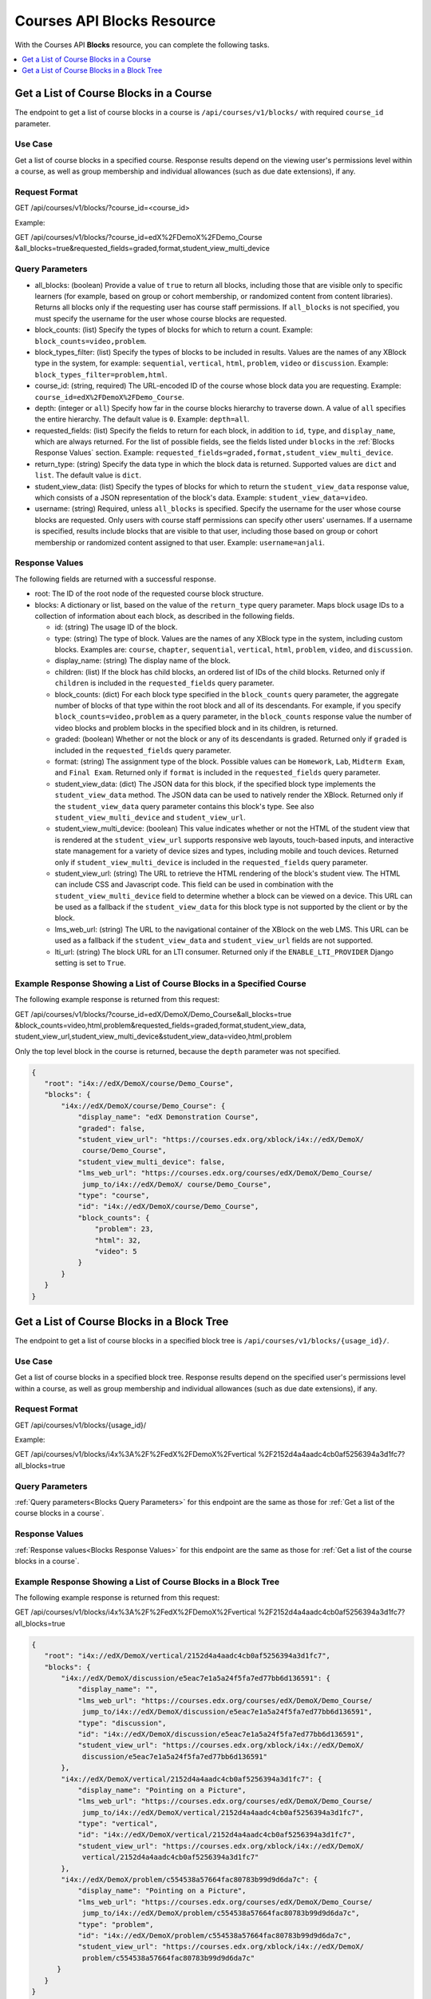 .. _Courses API Blocks Resource:

########################################
Courses API Blocks Resource
########################################

With the Courses API **Blocks** resource, you can complete the
following tasks.


.. contents::
   :local:
   :depth: 1

.. _Get a list of the course blocks in a course:

****************************************
Get a List of Course Blocks in a Course
****************************************

The endpoint to get a list of course blocks in a course is
``/api/courses/v1/blocks/`` with required ``course_id`` parameter.

=====================
Use Case
=====================

Get a list of course blocks in a specified course. Response results depend on
the viewing user's permissions level within a course, as well as group
membership and individual allowances (such as due date extensions), if any.

=====================
Request Format
=====================

GET /api/courses/v1/blocks/?course_id=<course_id>

Example:

GET /api/courses/v1/blocks/?course_id=edX%2FDemoX%2FDemo_Course
&all_blocks=true&requested_fields=graded,format,student_view_multi_device


.. _Blocks Query Parameters:

=====================
Query Parameters
=====================

* all_blocks: (boolean) Provide a value of ``true`` to return all
  blocks, including those that are visible only to specific learners (for
  example, based on group or cohort membership, or randomized content from
  content libraries). Returns all blocks only if the requesting user has course
  staff permissions. If ``all_blocks`` is not specified, you must specify the
  username for the user whose course blocks are requested.

* block_counts: (list) Specify the types of blocks for which to return a
  count. Example: ``block_counts=video,problem``.

* block_types_filter: (list) Specify the types of blocks to be included in
  results. Values are the names of any XBlock type in the system, for example:
  ``sequential``, ``vertical``, ``html``, ``problem``, ``video`` or
  ``discussion``. Example: ``block_types_filter=problem,html``.

* course_id: (string, required) The URL-encoded ID of the course whose block
  data you are requesting. Example: ``course_id=edX%2FDemoX%2FDemo_Course``.

* depth: (integer or ``all``) Specify how far in the course blocks hierarchy
  to traverse down. A value of ``all`` specifies the entire hierarchy. The
  default value is ``0``. Example: ``depth=all``.

* requested_fields: (list) Specify the fields to return for each block, in
  addition to ``id``, ``type``, and ``display_name``, which are always
  returned. For the list of possible fields, see the fields listed under
  ``blocks`` in the :ref:`Blocks Response Values` section. Example:
  ``requested_fields=graded,format,student_view_multi_device``.

* return_type: (string) Specify the data type in which the block data is
  returned. Supported values are ``dict`` and ``list``. The default value is
  ``dict``.

* student_view_data: (list)  Specify the types of blocks for which to return
  the ``student_view_data`` response value, which consists of a JSON
  representation of the block's data. Example: ``student_view_data=video``.

* username: (string) Required, unless ``all_blocks`` is specified. Specify the
  username for the user whose course blocks are requested. Only users with
  course staff permissions can specify other users' usernames. If a username
  is specified, results include blocks that are visible to that user,
  including those based on group or cohort membership or randomized content
  assigned to that user. Example: ``username=anjali``.


.. _Blocks Response Values:

=====================
Response Values
=====================

The following fields are returned with a successful response.

* root: The ID of the root node of the requested course block structure.

* blocks: A dictionary or list, based on the value of the ``return_type``
  query parameter. Maps block usage IDs to a collection of information about
  each block, as described in the following fields.

  * id: (string) The usage ID of the block.

  * type: (string) The type of block. Values are the names of any XBlock type
    in the system, including custom blocks. Examples are: ``course``,
    ``chapter``, ``sequential``, ``vertical``, ``html``, ``problem``,
    ``video``, and ``discussion``.

  * display_name: (string) The display name of the block.

  * children: (list) If the block has child blocks, an ordered list of IDs of
    the child blocks. Returned only if ``children`` is included in the
    ``requested_fields`` query parameter.

  * block_counts: (dict) For each block type specified in the ``block_counts``
    query parameter, the aggregate number of blocks of that type within the
    root block and all of its descendants. For example, if you specify
    ``block_counts=video,problem`` as a query parameter, in the
    ``block_counts`` response value the number of video blocks and problem
    blocks in the specified block and in its children, is returned.

  * graded: (boolean) Whether or not the block or any of its descendants is
    graded. Returned only if ``graded`` is included in the ``requested_fields``
    query parameter.

  * format: (string) The assignment type of the block. Possible values can be
    ``Homework``, ``Lab``, ``Midterm Exam``, and ``Final Exam``. Returned only if
    ``format`` is included in the ``requested_fields`` query parameter.

  * student_view_data: (dict) The JSON data for this block, if the specified
    block type implements the ``student_view_data`` method. The JSON data can
    be used to natively render the XBlock. Returned only if the
    ``student_view_data`` query parameter contains this block's type. See also
    ``student_view_multi_device`` and ``student_view_url``.

  * student_view_multi_device: (boolean) This value indicates whether or not
    the HTML of the student view that is rendered at the ``student_view_url``
    supports responsive web layouts, touch-based inputs, and interactive state
    management for a variety of device sizes and types, including mobile and
    touch devices. Returned only if ``student_view_multi_device`` is included
    in the ``requested_fields`` query parameter.

  * student_view_url: (string) The URL to retrieve the HTML rendering of the
    block's student view. The HTML can include CSS and Javascript code. This
    field can be used in combination with the ``student_view_multi_device``
    field to determine whether a block can be viewed on a device. This URL can
    be used as a fallback if the ``student_view_data`` for this block type is
    not supported by the client or by the block.

  * lms_web_url: (string) The URL to the navigational container of the XBlock
    on the web LMS. This URL can be used as a fallback if the
    ``student_view_data`` and ``student_view_url`` fields are not supported.

  * lti_url: (string) The block URL for an LTI consumer. Returned only if the
    ``ENABLE_LTI_PROVIDER`` Django setting is set to ``True``.


============================================================================
Example Response Showing a List of Course Blocks in a Specified Course
============================================================================

The following example response is returned from this request:

GET /api/courses/v1/blocks/?course_id=edX/DemoX/Demo_Course&all_blocks=true
&block_counts=video,html,problem&requested_fields=graded,format,student_view_data,
student_view_url,student_view_multi_device&student_view_data=video,html,problem

Only the top level block in the course is returned, because the ``depth``
parameter was not specified.

.. code-block:: json

 {
    "root": "i4x://edX/DemoX/course/Demo_Course",
    "blocks": {
        "i4x://edX/DemoX/course/Demo_Course": {
            "display_name": "edX Demonstration Course",
            "graded": false,
            "student_view_url": "https://courses.edx.org/xblock/i4x://edX/DemoX/
             course/Demo_Course",
            "student_view_multi_device": false,
            "lms_web_url": "https://courses.edx.org/courses/edX/DemoX/Demo_Course/
             jump_to/i4x://edX/DemoX/ course/Demo_Course",
            "type": "course",
            "id": "i4x://edX/DemoX/course/Demo_Course",
            "block_counts": {
                "problem": 23,
                "html": 32,
                "video": 5
            }
        }
    }
 }


.. _Get a list of the course blocks in a block tree:

*********************************************
Get a List of Course Blocks in a Block Tree
*********************************************

The endpoint to get a list of course blocks in a specified block tree is
``/api/courses/v1/blocks/{usage_id}/``.

=====================
Use Case
=====================

Get a list of course blocks in a specified block tree. Response results depend
on the specified user's permissions level within a course, as well as group
membership and individual allowances (such as due date extensions), if any.

=====================
Request Format
=====================

GET /api/courses/v1/blocks/{usage_id}/

Example:

GET /api/courses/v1/blocks/i4x%3A%2F%2FedX%2FDemoX%2Fvertical
%2F2152d4a4aadc4cb0af5256394a3d1fc7?all_blocks=true


=====================
Query Parameters
=====================

:ref:`Query parameters<Blocks Query Parameters>` for this endpoint are the
same as those for :ref:`Get a list of the course blocks in a course`.


=====================
Response Values
=====================

:ref:`Response values<Blocks Response Values>` for this endpoint are the same
as those for :ref:`Get a list of the course blocks in a course`.


================================================================
Example Response Showing a List of Course Blocks in a Block Tree
================================================================

The following example response is returned from this request:

GET /api/courses/v1/blocks/i4x%3A%2F%2FedX%2FDemoX%2Fvertical
%2F2152d4a4aadc4cb0af5256394a3d1fc7?all_blocks=true


.. code-block:: json

 {
    "root": "i4x://edX/DemoX/vertical/2152d4a4aadc4cb0af5256394a3d1fc7",
    "blocks": {
        "i4x://edX/DemoX/discussion/e5eac7e1a5a24f5fa7ed77bb6d136591": {
            "display_name": "",
            "lms_web_url": "https://courses.edx.org/courses/edX/DemoX/Demo_Course/
             jump_to/i4x://edX/DemoX/discussion/e5eac7e1a5a24f5fa7ed77bb6d136591",
            "type": "discussion",
            "id": "i4x://edX/DemoX/discussion/e5eac7e1a5a24f5fa7ed77bb6d136591",
            "student_view_url": "https://courses.edx.org/xblock/i4x://edX/DemoX/
             discussion/e5eac7e1a5a24f5fa7ed77bb6d136591"
        },
        "i4x://edX/DemoX/vertical/2152d4a4aadc4cb0af5256394a3d1fc7": {
            "display_name": "Pointing on a Picture",
            "lms_web_url": "https://courses.edx.org/courses/edX/DemoX/Demo_Course/
             jump_to/i4x://edX/DemoX/vertical/2152d4a4aadc4cb0af5256394a3d1fc7",
            "type": "vertical",
            "id": "i4x://edX/DemoX/vertical/2152d4a4aadc4cb0af5256394a3d1fc7",
            "student_view_url": "https://courses.edx.org/xblock/i4x://edX/DemoX/
             vertical/2152d4a4aadc4cb0af5256394a3d1fc7"
        },
        "i4x://edX/DemoX/problem/c554538a57664fac80783b99d9d6da7c": {
            "display_name": "Pointing on a Picture",
            "lms_web_url": "https://courses.edx.org/courses/edX/DemoX/Demo_Course/
             jump_to/i4x://edX/DemoX/problem/c554538a57664fac80783b99d9d6da7c",
            "type": "problem",
            "id": "i4x://edX/DemoX/problem/c554538a57664fac80783b99d9d6da7c",
            "student_view_url": "https://courses.edx.org/xblock/i4x://edX/DemoX/
             problem/c554538a57664fac80783b99d9d6da7c"
       }
    }
 }
